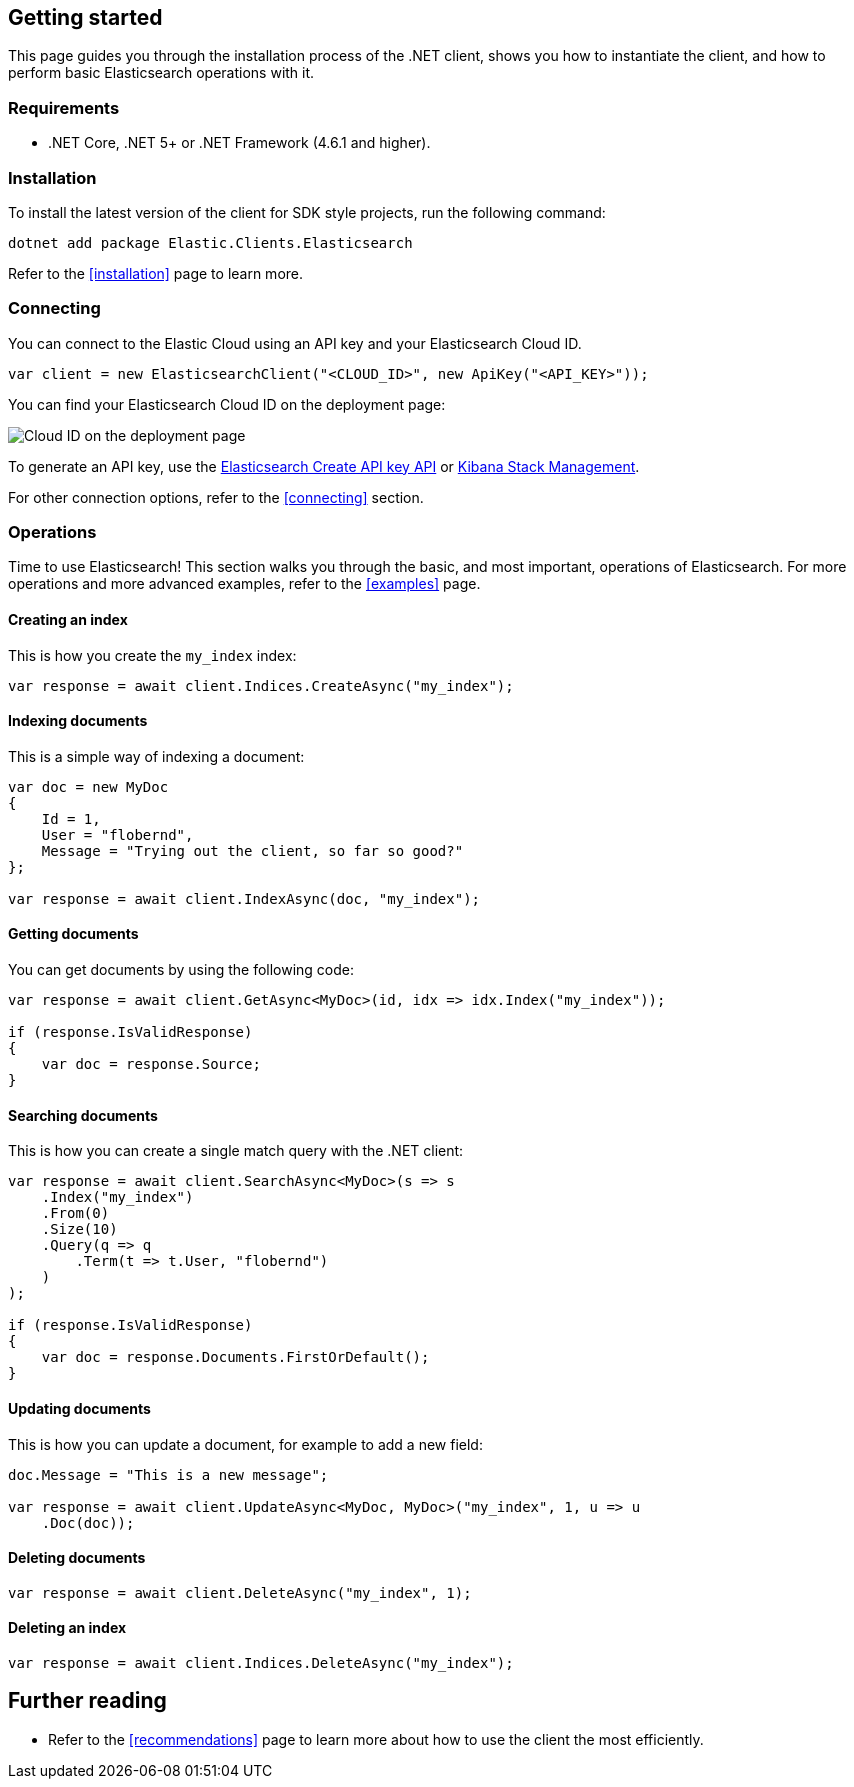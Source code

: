 [[getting-started-net]]
== Getting started

This page guides you through the installation process of the .NET client, shows 
you how to instantiate the client, and how to perform basic Elasticsearch 
operations with it.

[discrete]
=== Requirements

* .NET Core, .NET 5+ or .NET Framework (4.6.1 and higher).

[discrete]
=== Installation 

To install the latest version of the client for SDK style projects, run the following command:

[source,shell]
--------------------------
dotnet add package Elastic.Clients.Elasticsearch
--------------------------

Refer to the <<installation>> page to learn more.


[discrete]
=== Connecting

You can connect to the Elastic Cloud using an API key and your Elasticsearch 
Cloud ID. 

[source,net]
----
var client = new ElasticsearchClient("<CLOUD_ID>", new ApiKey("<API_KEY>")); 
----

You can find your Elasticsearch Cloud ID on the deployment page: 

image::images/es-cloudid.jpg[alt="Cloud ID on the deployment page",align="center"]

To generate an API key, use the
https://www.elastic.co/guide/en/elasticsearch/reference/current/security-api-create-api-key.html[Elasticsearch Create API key API]
or https://www.elastic.co/guide/en/kibana/current/api-keys.html#create-api-key[Kibana Stack Management].

For other connection options, refer to the <<connecting>> section.


[discrete]
=== Operations

Time to use Elasticsearch! This section walks you through the basic, and most 
important, operations of Elasticsearch. For more operations and more advanced 
examples, refer to the <<examples>> page.


[discrete]
==== Creating an index

This is how you create the `my_index` index:

[source,net]
----
var response = await client.Indices.CreateAsync("my_index");
----


[discrete]
==== Indexing documents

This is a simple way of indexing a document:

[source,net]
----
var doc = new MyDoc
{
    Id = 1,
    User = "flobernd",
    Message = "Trying out the client, so far so good?"
};

var response = await client.IndexAsync(doc, "my_index"); 
----


[discrete]
==== Getting documents

You can get documents by using the following code:

[source,net]
----
var response = await client.GetAsync<MyDoc>(id, idx => idx.Index("my_index"));

if (response.IsValidResponse) 
{
    var doc = response.Source;
}
----


[discrete]
==== Searching documents

This is how you can create a single match query with the .NET client: 

[source,net]
----
var response = await client.SearchAsync<MyDoc>(s => s 
    .Index("my_index") 
    .From(0)
    .Size(10)
    .Query(q => q
        .Term(t => t.User, "flobernd") 
    )
);

if (response.IsValidResponse)
{
    var doc = response.Documents.FirstOrDefault(); 
}
----


[discrete]
==== Updating documents

This is how you can update a document, for example to add a new field:

[source,net]
----
doc.Message = "This is a new message"; 

var response = await client.UpdateAsync<MyDoc, MyDoc>("my_index", 1, u => u
    .Doc(doc)); 
----


[discrete]
==== Deleting documents

[source,net]
----
var response = await client.DeleteAsync("my_index", 1);
----


[discrete]
==== Deleting an index

[source,net]
----
var response = await client.Indices.DeleteAsync("my_index");
----


[discrete]
== Further reading

* Refer to the <<recommendations>> page to learn more about how to use the 
client the most efficiently. 
